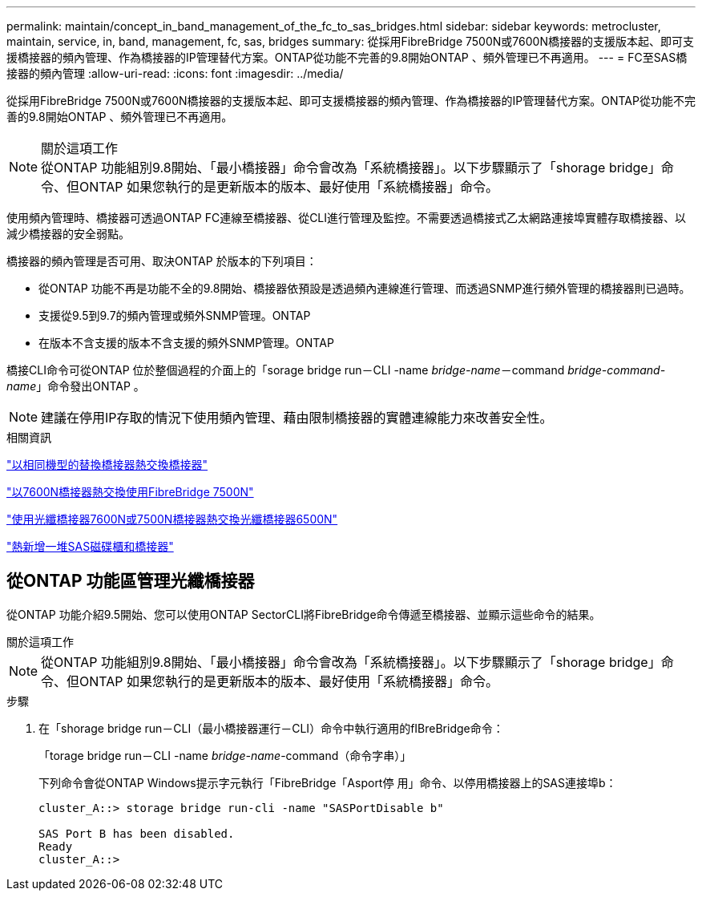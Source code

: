 ---
permalink: maintain/concept_in_band_management_of_the_fc_to_sas_bridges.html 
sidebar: sidebar 
keywords: metrocluster, maintain, service, in, band, management, fc, sas, bridges 
summary: 從採用FibreBridge 7500N或7600N橋接器的支援版本起、即可支援橋接器的頻內管理、作為橋接器的IP管理替代方案。ONTAP從功能不完善的9.8開始ONTAP 、頻外管理已不再適用。 
---
= FC至SAS橋接器的頻內管理
:allow-uri-read: 
:icons: font
:imagesdir: ../media/


[role="lead"]
從採用FibreBridge 7500N或7600N橋接器的支援版本起、即可支援橋接器的頻內管理、作為橋接器的IP管理替代方案。ONTAP從功能不完善的9.8開始ONTAP 、頻外管理已不再適用。

.關於這項工作

NOTE: 從ONTAP 功能組別9.8開始、「最小橋接器」命令會改為「系統橋接器」。以下步驟顯示了「shorage bridge」命令、但ONTAP 如果您執行的是更新版本的版本、最好使用「系統橋接器」命令。

使用頻內管理時、橋接器可透過ONTAP FC連線至橋接器、從CLI進行管理及監控。不需要透過橋接式乙太網路連接埠實體存取橋接器、以減少橋接器的安全弱點。

橋接器的頻內管理是否可用、取決ONTAP 於版本的下列項目：

* 從ONTAP 功能不再是功能不全的9.8開始、橋接器依預設是透過頻內連線進行管理、而透過SNMP進行頻外管理的橋接器則已過時。
* 支援從9.5到9.7的頻內管理或頻外SNMP管理。ONTAP
* 在版本不含支援的版本不含支援的頻外SNMP管理。ONTAP


橋接CLI命令可從ONTAP 位於整個過程的介面上的「sorage bridge run－CLI -name _bridge-name_－command _bridge-command-name_」命令發出ONTAP 。


NOTE: 建議在停用IP存取的情況下使用頻內管理、藉由限制橋接器的實體連線能力來改善安全性。

.相關資訊
link:task_replace_a_sle_fc_to_sas_bridge.html#hot-swapping-a-bridge-with-a-replacement-bridge-of-the-same-model["以相同機型的替換橋接器熱交換橋接器"]

link:task_replace_a_sle_fc_to_sas_bridge.html#hot-swapping-a-fibrebridge-7500n-with-a-7600n-bridge["以7600N橋接器熱交換使用FibreBridge 7500N"]

link:task_replace_a_sle_fc_to_sas_bridge.html#hot-swapping-a-fibrebridge-a-6500n-bridge-with-a-fibrebrdige-7600n-or-7500n-bridge["使用光纖橋接器7600N或7500N橋接器熱交換光纖橋接器6500N"]

link:task_fb_hot_add_stack_of_shelves_and_bridges.html#hot-adding-a-stack-of-sas-disk-shelves-and-bridges["熱新增一堆SAS磁碟櫃和橋接器"]



== 從ONTAP 功能區管理光纖橋接器

從ONTAP 功能介紹9.5開始、您可以使用ONTAP SectorCLI將FibreBridge命令傳遞至橋接器、並顯示這些命令的結果。

.關於這項工作
--

NOTE: 從ONTAP 功能組別9.8開始、「最小橋接器」命令會改為「系統橋接器」。以下步驟顯示了「shorage bridge」命令、但ONTAP 如果您執行的是更新版本的版本、最好使用「系統橋接器」命令。

--
.步驟
. 在「shorage bridge run－CLI（最小橋接器運行－CLI）命令中執行適用的fIBreBridge命令：
+
「torage bridge run－CLI -name _bridge-name_-command（命令字串）」

+
下列命令會從ONTAP Windows提示字元執行「FibreBridge「Asport停 用」命令、以停用橋接器上的SAS連接埠b：

+
[listing]
----
cluster_A::> storage bridge run-cli -name "SASPortDisable b"

SAS Port B has been disabled.
Ready
cluster_A::>
----

